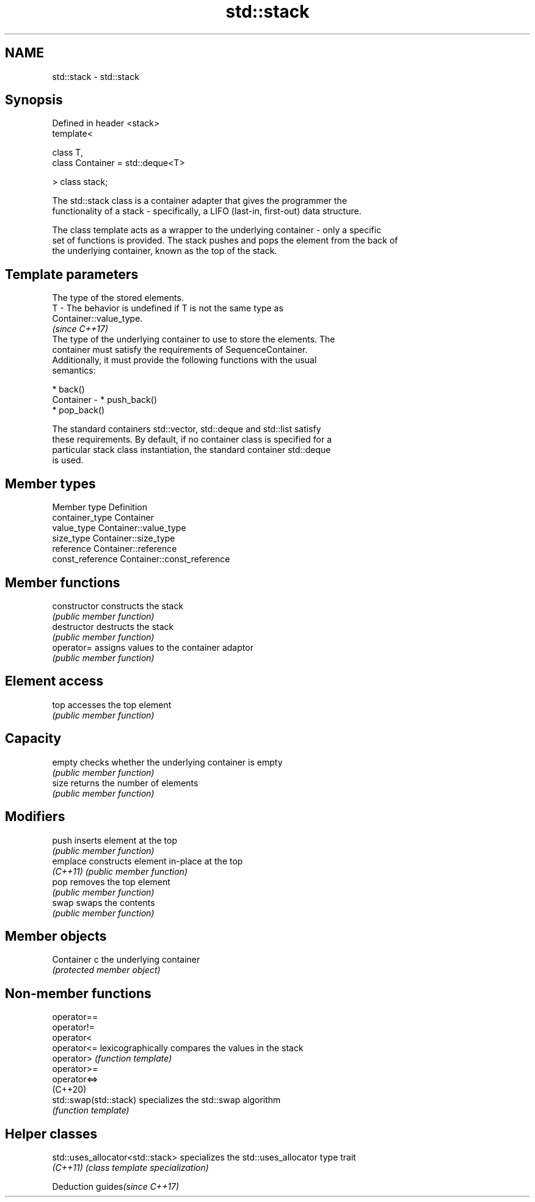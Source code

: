 .TH std::stack 3 "2021.11.17" "http://cppreference.com" "C++ Standard Libary"
.SH NAME
std::stack \- std::stack

.SH Synopsis
   Defined in header <stack>
   template<

       class T,
       class Container = std::deque<T>

   > class stack;

   The std::stack class is a container adapter that gives the programmer the
   functionality of a stack - specifically, a LIFO (last-in, first-out) data structure.

   The class template acts as a wrapper to the underlying container - only a specific
   set of functions is provided. The stack pushes and pops the element from the back of
   the underlying container, known as the top of the stack.

.SH Template parameters

               The type of the stored elements.
   T         - The behavior is undefined if T is not the same type as
               Container::value_type.
               \fI(since C++17)\fP
               The type of the underlying container to use to store the elements. The
               container must satisfy the requirements of SequenceContainer.
               Additionally, it must provide the following functions with the usual
               semantics:

                 * back()
   Container -   * push_back()
                 * pop_back()

               The standard containers std::vector, std::deque and std::list satisfy
               these requirements. By default, if no container class is specified for a
               particular stack class instantiation, the standard container std::deque
               is used.

.SH Member types

   Member type     Definition
   container_type  Container
   value_type      Container::value_type
   size_type       Container::size_type
   reference       Container::reference
   const_reference Container::const_reference

.SH Member functions

   constructor   constructs the stack
                 \fI(public member function)\fP
   destructor    destructs the stack
                 \fI(public member function)\fP
   operator=     assigns values to the container adaptor
                 \fI(public member function)\fP
.SH Element access
   top           accesses the top element
                 \fI(public member function)\fP
.SH Capacity
   empty         checks whether the underlying container is empty
                 \fI(public member function)\fP
   size          returns the number of elements
                 \fI(public member function)\fP
.SH Modifiers
   push          inserts element at the top
                 \fI(public member function)\fP
   emplace       constructs element in-place at the top
   \fI(C++11)\fP       \fI(public member function)\fP
   pop           removes the top element
                 \fI(public member function)\fP
   swap          swaps the contents
                 \fI(public member function)\fP
.SH Member objects
   Container c   the underlying container
                 \fI(protected member object)\fP

.SH Non-member functions

   operator==
   operator!=
   operator<
   operator<=            lexicographically compares the values in the stack
   operator>             \fI(function template)\fP
   operator>=
   operator<=>
   (C++20)
   std::swap(std::stack) specializes the std::swap algorithm
                         \fI(function template)\fP

.SH Helper classes

   std::uses_allocator<std::stack> specializes the std::uses_allocator type trait
   \fI(C++11)\fP                         \fI(class template specialization)\fP

   Deduction guides\fI(since C++17)\fP
